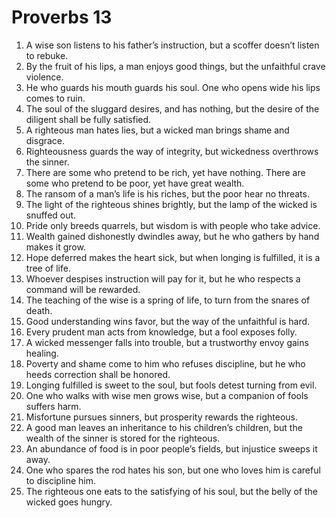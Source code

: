﻿
* Proverbs 13
1. A wise son listens to his father’s instruction, but a scoffer doesn’t listen to rebuke. 
2. By the fruit of his lips, a man enjoys good things, but the unfaithful crave violence. 
3. He who guards his mouth guards his soul. One who opens wide his lips comes to ruin. 
4. The soul of the sluggard desires, and has nothing, but the desire of the diligent shall be fully satisfied. 
5. A righteous man hates lies, but a wicked man brings shame and disgrace. 
6. Righteousness guards the way of integrity, but wickedness overthrows the sinner. 
7. There are some who pretend to be rich, yet have nothing. There are some who pretend to be poor, yet have great wealth. 
8. The ransom of a man’s life is his riches, but the poor hear no threats. 
9. The light of the righteous shines brightly, but the lamp of the wicked is snuffed out. 
10. Pride only breeds quarrels, but wisdom is with people who take advice. 
11. Wealth gained dishonestly dwindles away, but he who gathers by hand makes it grow. 
12. Hope deferred makes the heart sick, but when longing is fulfilled, it is a tree of life. 
13. Whoever despises instruction will pay for it, but he who respects a command will be rewarded. 
14. The teaching of the wise is a spring of life, to turn from the snares of death. 
15. Good understanding wins favor, but the way of the unfaithful is hard. 
16. Every prudent man acts from knowledge, but a fool exposes folly. 
17. A wicked messenger falls into trouble, but a trustworthy envoy gains healing. 
18. Poverty and shame come to him who refuses discipline, but he who heeds correction shall be honored. 
19. Longing fulfilled is sweet to the soul, but fools detest turning from evil. 
20. One who walks with wise men grows wise, but a companion of fools suffers harm. 
21. Misfortune pursues sinners, but prosperity rewards the righteous. 
22. A good man leaves an inheritance to his children’s children, but the wealth of the sinner is stored for the righteous. 
23. An abundance of food is in poor people’s fields, but injustice sweeps it away. 
24. One who spares the rod hates his son, but one who loves him is careful to discipline him. 
25. The righteous one eats to the satisfying of his soul, but the belly of the wicked goes hungry. 
